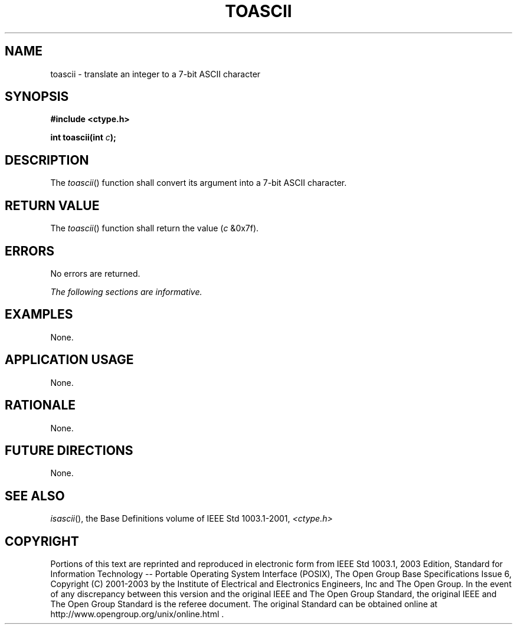 .\" Copyright (c) 2001-2003 The Open Group, All Rights Reserved 
.TH "TOASCII" 3 2003 "IEEE/The Open Group" "POSIX Programmer's Manual"
.\" toascii 
.SH NAME
toascii \- translate an integer to a 7-bit ASCII character
.SH SYNOPSIS
.LP
\fB#include <ctype.h>
.br
.sp
int toascii(int\fP \fIc\fP\fB); \fP
\fB
.br
\fP
.SH DESCRIPTION
.LP
The \fItoascii\fP() function shall convert its argument into a 7-bit
ASCII character.
.SH RETURN VALUE
.LP
The \fItoascii\fP() function shall return the value (\fIc\fP &0x7f).
.SH ERRORS
.LP
No errors are returned.
.LP
\fIThe following sections are informative.\fP
.SH EXAMPLES
.LP
None.
.SH APPLICATION USAGE
.LP
None.
.SH RATIONALE
.LP
None.
.SH FUTURE DIRECTIONS
.LP
None.
.SH SEE ALSO
.LP
\fIisascii\fP(), the Base Definitions volume of IEEE\ Std\ 1003.1-2001,
\fI<ctype.h>\fP
.SH COPYRIGHT
Portions of this text are reprinted and reproduced in electronic form
from IEEE Std 1003.1, 2003 Edition, Standard for Information Technology
-- Portable Operating System Interface (POSIX), The Open Group Base
Specifications Issue 6, Copyright (C) 2001-2003 by the Institute of
Electrical and Electronics Engineers, Inc and The Open Group. In the
event of any discrepancy between this version and the original IEEE and
The Open Group Standard, the original IEEE and The Open Group Standard
is the referee document. The original Standard can be obtained online at
http://www.opengroup.org/unix/online.html .
